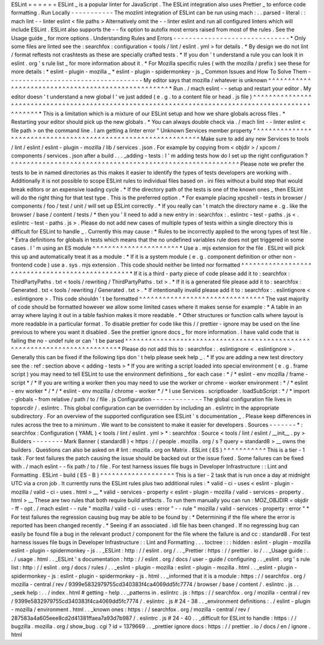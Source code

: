 ESLint
=
=
=
=
=
=
ESLint
_
is
a
popular
linter
for
JavaScript
.
The
ESLint
integration
also
uses
Prettier
_
to
enforce
code
formatting
.
Run
Locally
-
-
-
-
-
-
-
-
-
-
-
The
mozlint
integration
of
ESLint
can
be
run
using
mach
:
.
.
parsed
-
literal
:
:
mach
lint
-
-
linter
eslint
<
file
paths
>
Alternatively
omit
the
-
-
linter
eslint
and
run
all
configured
linters
which
will
include
ESLint
.
ESLint
also
supports
the
-
-
fix
option
to
autofix
most
errors
raised
from
most
of
the
rules
.
See
the
Usage
guide
_
for
more
options
.
Understanding
Rules
and
Errors
-
-
-
-
-
-
-
-
-
-
-
-
-
-
-
-
-
-
-
-
-
-
-
-
-
-
-
-
-
-
*
Only
some
files
are
linted
see
the
:
searchfox
:
configuration
<
tools
/
lint
/
eslint
.
yml
>
for
details
.
*
By
design
we
do
not
lint
/
format
reftests
not
crashtests
as
these
are
specially
crafted
tests
.
*
If
you
don
'
t
understand
a
rule
you
can
look
it
in
eslint
.
org
'
s
rule
list
_
for
more
information
about
it
.
*
For
Mozilla
specific
rules
(
with
the
mozilla
/
prefix
)
see
these
for
more
details
:
*
eslint
-
plugin
-
mozilla
_
*
eslint
-
plugin
-
spidermonkey
-
js
_
Common
Issues
and
How
To
Solve
Them
-
-
-
-
-
-
-
-
-
-
-
-
-
-
-
-
-
-
-
-
-
-
-
-
-
-
-
-
-
-
-
-
-
-
-
My
editor
says
that
mozilla
/
whatever
is
unknown
^
^
^
^
^
^
^
^
^
^
^
^
^
^
^
^
^
^
^
^
^
^
^
^
^
^
^
^
^
^
^
^
^
^
^
^
^
^
^
^
^
^
^
^
^
^
^
^
^
^
^
*
Run
.
/
mach
eslint
-
-
setup
and
restart
your
editor
.
My
editor
doesn
'
t
understand
a
new
global
I
'
ve
just
added
(
e
.
g
.
to
a
content
file
or
head
.
js
file
)
^
^
^
^
^
^
^
^
^
^
^
^
^
^
^
^
^
^
^
^
^
^
^
^
^
^
^
^
^
^
^
^
^
^
^
^
^
^
^
^
^
^
^
^
^
^
^
^
^
^
^
^
^
^
^
^
^
^
^
^
^
^
^
^
^
^
^
^
^
^
^
^
^
^
^
^
^
^
^
^
^
^
^
^
^
^
^
^
^
^
^
^
^
^
^
^
^
^
*
This
is
a
limitation
which
is
a
mixture
of
our
ESLint
setup
and
how
we
share
globals
across
files
.
*
Restarting
your
editor
should
pick
up
the
new
globals
.
*
You
can
always
double
check
via
.
/
mach
lint
-
-
linter
eslint
<
file
path
>
on
the
command
line
.
I
am
getting
a
linter
error
"
Unknown
Services
member
property
"
^
^
^
^
^
^
^
^
^
^
^
^
^
^
^
^
^
^
^
^
^
^
^
^
^
^
^
^
^
^
^
^
^
^
^
^
^
^
^
^
^
^
^
^
^
^
^
^
^
^
^
^
^
^
^
^
^
^
^
^
^
^
Make
sure
to
add
any
new
Services
to
tools
/
lint
/
eslint
/
eslint
-
plugin
-
mozilla
/
lib
/
services
.
json
.
For
example
by
copying
from
<
objdir
>
/
xpcom
/
components
/
services
.
json
after
a
build
.
.
.
_adding
-
tests
:
I
'
m
adding
tests
how
do
I
set
up
the
right
configuration
?
^
^
^
^
^
^
^
^
^
^
^
^
^
^
^
^
^
^
^
^
^
^
^
^
^
^
^
^
^
^
^
^
^
^
^
^
^
^
^
^
^
^
^
^
^
^
^
^
^
^
^
^
^
^
^
^
^
^
Please
note
we
prefer
the
tests
to
be
in
named
directories
as
this
makes
it
easier
to
identify
the
types
of
tests
developers
are
working
with
.
Additionally
it
is
not
possible
to
scope
ESLint
rules
to
individual
files
based
on
.
ini
files
without
a
build
step
that
would
break
editors
or
an
expensive
loading
cycle
.
*
If
the
directory
path
of
the
tests
is
one
of
the
known
ones
_
then
ESLint
will
do
the
right
thing
for
that
test
type
.
This
is
the
preferred
option
.
*
For
example
placing
xpcshell
-
tests
in
browser
/
components
/
foo
/
test
/
unit
/
will
set
up
ESLint
correctly
.
*
If
you
really
can
'
t
match
the
directory
name
e
.
g
.
like
the
browser
/
base
/
content
/
tests
/
*
then
you
'
ll
need
to
add
a
new
entry
in
:
searchfox
:
.
eslintrc
-
test
-
paths
.
js
<
.
eslintrc
-
test
-
paths
.
js
>
.
Please
do
not
add
new
cases
of
multiple
types
of
tests
within
a
single
directory
this
is
difficult
for
ESLint
to
handle
_
.
Currently
this
may
cause
:
*
Rules
to
be
incorrectly
applied
to
the
wrong
types
of
test
file
.
*
Extra
definitions
for
globals
in
tests
which
means
that
the
no
undefined
variables
rule
does
not
get
triggered
in
some
cases
.
I
'
m
using
an
ES
module
^
^
^
^
^
^
^
^
^
^
^
^
^
^
^
^
^
^
^
^
^
^
*
Use
a
.
mjs
extension
for
the
file
.
ESLint
will
pick
this
up
and
automatically
treat
it
as
a
module
.
*
If
it
is
a
system
module
(
e
.
g
.
component
definition
or
other
non
-
frontend
code
)
use
a
.
sys
.
mjs
extension
.
This
code
should
neither
be
linted
nor
formatted
^
^
^
^
^
^
^
^
^
^
^
^
^
^
^
^
^
^
^
^
^
^
^
^
^
^
^
^
^
^
^
^
^
^
^
^
^
^
^
^
^
^
^
^
^
^
^
^
*
If
it
is
a
third
-
party
piece
of
code
please
add
it
to
:
searchfox
:
ThirdPartyPaths
.
txt
<
tools
/
rewriting
/
ThirdPartyPaths
.
txt
>
.
*
If
it
is
a
generated
file
please
add
it
to
:
searchfox
:
Generated
.
txt
<
tools
/
rewriting
/
Generated
.
txt
>
.
*
If
intentionally
invalid
please
add
it
to
:
searchfox
:
.
eslintignore
<
.
eslintignore
>
.
This
code
shouldn
'
t
be
formatted
^
^
^
^
^
^
^
^
^
^
^
^
^
^
^
^
^
^
^
^
^
^
^
^
^
^
^
^
^
^
^
^
The
vast
majority
of
code
should
be
formatted
however
we
allow
some
limited
cases
where
it
makes
sense
for
example
:
*
A
table
in
an
array
where
laying
it
out
in
a
table
fashion
makes
it
more
readable
.
*
Other
structures
or
function
calls
where
layout
is
more
readable
in
a
particular
format
.
To
disable
prettier
for
code
like
this
/
/
prettier
-
ignore
may
be
used
on
the
line
previous
to
where
you
want
it
disabled
.
See
the
prettier
ignore
docs
_
for
more
information
.
I
have
valid
code
that
is
failing
the
no
-
undef
rule
or
can
'
t
be
parsed
^
^
^
^
^
^
^
^
^
^
^
^
^
^
^
^
^
^
^
^
^
^
^
^
^
^
^
^
^
^
^
^
^
^
^
^
^
^
^
^
^
^
^
^
^
^
^
^
^
^
^
^
^
^
^
^
^
^
^
^
^
^
^
^
^
^
^
^
^
^
^
^
^
^
*
Please
do
not
add
this
to
:
searchfox
:
.
eslintignore
<
.
eslintignore
>
.
Generally
this
can
be
fixed
if
the
following
tips
don
'
t
help
please
seek
help
_
.
*
If
you
are
adding
a
new
test
directory
see
the
:
ref
:
section
above
<
adding
-
tests
>
*
If
you
are
writing
a
script
loaded
into
special
environment
(
e
.
g
.
frame
script
)
you
may
need
to
tell
ESLint
to
use
the
environment
definitions
_
for
each
case
:
*
/
*
eslint
-
env
mozilla
/
frame
-
script
*
/
*
If
you
are
writing
a
worker
then
you
may
need
to
use
the
worker
or
chrome
-
worker
environment
:
*
/
*
eslint
-
env
worker
*
/
*
/
*
eslint
-
env
mozilla
/
chrome
-
worker
*
/
*
I
use
Services
.
scriptloader
.
loadSubScript
:
*
/
*
import
-
globals
-
from
relative
/
path
/
to
/
file
.
js
Configuration
-
-
-
-
-
-
-
-
-
-
-
-
-
The
global
configuration
file
lives
in
topsrcdir
/
.
eslintrc
.
This
global
configuration
can
be
overridden
by
including
an
.
eslintrc
in
the
appropriate
subdirectory
.
For
an
overview
of
the
supported
configuration
see
ESLint
'
s
documentation
_
.
Please
keep
differences
in
rules
across
the
tree
to
a
minimum
.
We
want
to
be
consistent
to
make
it
easier
for
developers
.
Sources
-
-
-
-
-
-
-
*
:
searchfox
:
Configuration
(
YAML
)
<
tools
/
lint
/
eslint
.
yml
>
*
:
searchfox
:
Source
<
tools
/
lint
/
eslint
/
__init__
.
py
>
Builders
-
-
-
-
-
-
-
-
Mark
Banner
(
standard8
)
<
https
:
/
/
people
.
mozilla
.
org
/
s
?
query
=
standard8
>
__
owns
the
builders
.
Questions
can
also
be
asked
on
#
lint
:
mozilla
.
org
on
Matrix
.
ESLint
(
ES
)
^
^
^
^
^
^
^
^
^
^
^
This
is
a
tier
-
1
task
.
For
test
failures
the
patch
causing
the
issue
should
be
backed
out
or
the
issue
fixed
.
Some
failures
can
be
fixed
with
.
/
mach
eslint
-
-
fix
path
/
to
/
file
.
For
test
harness
issues
file
bugs
in
Developer
Infrastructure
:
:
Lint
and
Formatting
.
ESLint
-
build
(
ES
-
B
)
^
^
^
^
^
^
^
^
^
^
^
^
^
^
^
^
^
^
^
This
is
a
tier
-
2
task
that
is
run
once
a
day
at
midnight
UTC
via
a
cron
job
.
It
currently
runs
the
ESLint
rules
plus
two
additional
rules
:
*
valid
-
ci
-
uses
<
eslint
-
plugin
-
mozilla
/
valid
-
ci
-
uses
.
html
>
__
*
valid
-
services
-
property
<
eslint
-
plugin
-
mozilla
/
valid
-
services
-
property
.
html
>
__
These
are
two
rules
that
both
require
build
artifacts
.
To
run
them
manually
you
can
run
:
MOZ_OBJDIR
=
objdir
-
ff
-
opt
.
/
mach
eslint
-
-
rule
"
mozilla
/
valid
-
ci
-
uses
:
error
"
-
-
rule
"
mozilla
/
valid
-
services
-
property
:
error
"
*
For
test
failures
the
regression
causing
bug
may
be
able
to
be
found
by
:
*
Determining
if
the
file
where
the
error
is
reported
has
been
changed
recently
.
*
Seeing
if
an
associated
.
idl
file
has
been
changed
.
If
no
regressing
bug
can
easily
be
found
file
a
bug
in
the
relevant
product
/
component
for
the
file
where
the
failure
is
and
cc
:
standard8
.
For
test
harness
issues
file
bugs
in
Developer
Infrastructure
:
:
Lint
and
Formatting
.
.
.
toctree
:
:
:
hidden
:
eslint
-
plugin
-
mozilla
eslint
-
plugin
-
spidermonkey
-
js
.
.
_ESLint
:
http
:
/
/
eslint
.
org
/
.
.
_Prettier
:
https
:
/
/
prettier
.
io
/
.
.
_Usage
guide
:
.
.
/
usage
.
html
.
.
_ESLint
'
s
documentation
:
http
:
/
/
eslint
.
org
/
docs
/
user
-
guide
/
configuring
.
.
_eslint
.
org
'
s
rule
list
:
http
:
/
/
eslint
.
org
/
docs
/
rules
/
.
.
_eslint
-
plugin
-
mozilla
:
eslint
-
plugin
-
mozilla
.
html
.
.
_eslint
-
plugin
-
spidermonkey
-
js
:
eslint
-
plugin
-
spidermonkey
-
js
.
html
.
.
_informed
that
it
is
a
module
:
https
:
/
/
searchfox
.
org
/
mozilla
-
central
/
rev
/
9399e5832979755cd340383f4ca4069dd5fc7774
/
browser
/
base
/
content
/
.
eslintrc
.
js
.
.
_seek
help
:
.
.
/
index
.
html
#
getting
-
help
.
.
_patterns
in
.
eslintrc
.
js
:
https
:
/
/
searchfox
.
org
/
mozilla
-
central
/
rev
/
9399e5832979755cd340383f4ca4069dd5fc7774
/
.
eslintrc
.
js
#
24
-
38
.
.
_environment
definitions
:
.
/
eslint
-
plugin
-
mozilla
/
environment
.
html
.
.
_known
ones
:
https
:
/
/
searchfox
.
org
/
mozilla
-
central
/
rev
/
287583a4a605eee8cd2d41381ffaea7a93d7b987
/
.
eslintrc
.
js
#
24
-
40
.
.
_difficult
for
ESLint
to
handle
:
https
:
/
/
bugzilla
.
mozilla
.
org
/
show_bug
.
cgi
?
id
=
1379669
.
.
_prettier
ignore
docs
:
https
:
/
/
prettier
.
io
/
docs
/
en
/
ignore
.
html
